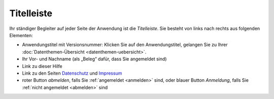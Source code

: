 .. index:: Anwendungstitel, Django, Titelleiste, Version

Titelleiste
===========

Ihr ständiger Begleiter auf jeder Seite der Anwendung ist die *Titelleiste*. Sie besteht von links nach rechts aus folgenden Elementen:

* Anwendungstitel mit Versionsnummer: Klicken Sie auf den Anwendungstitel, gelangen Sie zu Ihrer :doc:`Datenthemen-Übersicht <datenthemen-uebersicht>`.
* Ihr Vor- und Nachname (als „Beleg“ dafür, dass Sie angemeldet sind)
* Link zu dieser Hilfe
* Link zu den Seiten `Datenschutz <https://geo.sv.rostock.de/datenschutz.html>`_ und `Impressum <https://geo.sv.rostock.de/impressum.html>`_
* roter Button *abmelden*, falls Sie :ref:`angemeldet <anmelden>` sind, oder blauer Button *Anmeldung*, falls Sie :ref:`nicht angemeldet <abmelden>` sind
